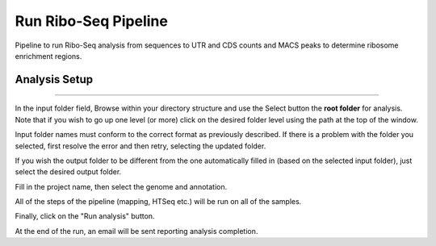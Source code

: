 Run Ribo-Seq Pipeline
-----------------
Pipeline to run Ribo-Seq analysis from sequences to UTR and CDS counts and MACS peaks to determine ribosome enrichment regions.

Analysis Setup
=======================
  
 .. image:: ../../figures/ribo-seq.png

------------


In the input folder field, Browse within your directory structure and use the Select button the **root folder**  for analysis.  Note that if you wish to go up one level (or more) click on the desired folder level using the path at the top of the window.

.. image:: ../../figures/browse-folder.png

Input folder names must conform to the correct format as previously described. If there is a problem with the folder you selected, first resolve the error and then retry, selecting the updated folder.

If you wish the output folder to be different from the one automatically filled in (based on the selected input folder), just select the desired output folder.

Fill in the project name, then select the genome and annotation.

All of the steps of the pipeline (mapping, HTSeq etc.) will be run on all of the samples.


Finally, click on the "Run analysis" button.

At the end of the run, an email will be sent reporting analysis completion.
